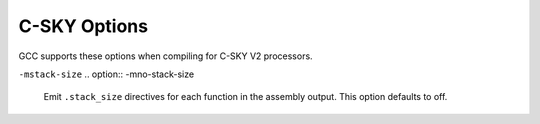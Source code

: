 ..
  Copyright 1988-2022 Free Software Foundation, Inc.
  This is part of the GCC manual.
  For copying conditions, see the GPL license file

.. program:: C-SKY

.. _c-sky-options:

.. index:: C-SKY Options

C-SKY Options
^^^^^^^^^^^^^

GCC supports these options when compiling for C-SKY V2 processors.

.. option:: -march={arch}

  Specify the C-SKY target architecture.  Valid values for :samp:`{arch}` are:
  :samp:`ck801`, :samp:`ck802`, :samp:`ck803`, :samp:`ck807`, and :samp:`ck810`.
  The default is :samp:`ck810`.

.. option:: -mcpu={cpu}

  Specify the C-SKY target processor.  Valid values for :samp:`{cpu}` are:
  :samp:`ck801`, :samp:`ck801t`,
  :samp:`ck802`, :samp:`ck802t`, :samp:`ck802j`,
  :samp:`ck803`, :samp:`ck803h`, :samp:`ck803t`, :samp:`ck803ht`,
  :samp:`ck803f`, :samp:`ck803fh`, :samp:`ck803e`, :samp:`ck803eh`,
  :samp:`ck803et`, :samp:`ck803eht`, :samp:`ck803ef`, :samp:`ck803efh`,
  :samp:`ck803ft`, :samp:`ck803eft`, :samp:`ck803efht`, :samp:`ck803r1`,
  :samp:`ck803hr1`, :samp:`ck803tr1`, :samp:`ck803htr1`, :samp:`ck803fr1`,
  :samp:`ck803fhr1`, :samp:`ck803er1`, :samp:`ck803ehr1`, :samp:`ck803etr1`,
  :samp:`ck803ehtr1`, :samp:`ck803efr1`, :samp:`ck803efhr1`, :samp:`ck803ftr1`,
  :samp:`ck803eftr1`, :samp:`ck803efhtr1`,
  :samp:`ck803s`, :samp:`ck803st`, :samp:`ck803se`, :samp:`ck803sf`,
  :samp:`ck803sef`, :samp:`ck803seft`,
  :samp:`ck807e`, :samp:`ck807ef`, :samp:`ck807`, :samp:`ck807f`,
  :samp:`ck810e`, :samp:`ck810et`, :samp:`ck810ef`, :samp:`ck810eft`,
  :samp:`ck810`, :samp:`ck810v`, :samp:`ck810f`, :samp:`ck810t`, :samp:`ck810fv`,
  :samp:`ck810tv`, :samp:`ck810ft`, and :samp:`ck810ftv`.

.. option:: -mbig-endian, -EB, -mlittle-endian, -EL

  Select big- or little-endian code.  The default is little-endian.

.. option:: -mfloat-abi={name}

  Specifies which floating-point ABI to use.  Permissible values
  are: :samp:`soft`, :samp:`softfp` and :samp:`hard`.

  Specifying :samp:`soft` causes GCC to generate output containing
  library calls for floating-point operations.
  :samp:`softfp` allows the generation of code using hardware floating-point
  instructions, but still uses the soft-float calling conventions.
  :samp:`hard` allows generation of floating-point instructions
  and uses FPU-specific calling conventions.

  The default depends on the specific target configuration.  Note that
  the hard-float and soft-float ABIs are not link-compatible; you must
  compile your entire program with the same ABI, and link with a
  compatible set of libraries.

.. option:: -mhard-float, -msoft-float

  Select hardware or software floating-point implementations.
  The default is soft float.

.. option:: -mdouble-float, -mno-double-float

  When :option:`-mhard-float` is in effect, enable generation of
  double-precision float instructions.  This is the default except
  when compiling for CK803.

.. option:: -mfdivdu, -mno-fdivdu

  When :option:`-mhard-float` is in effect, enable generation of
  ``frecipd``, ``fsqrtd``, and ``fdivd`` instructions.
  This is the default except when compiling for CK803.

.. option:: -mfpu={fpu}

  Select the floating-point processor.  This option can only be used with
  :option:`-mhard-float`.
  Values for :samp:`{fpu}` are
  :samp:`fpv2_sf` (equivalent to :samp:`-mno-double-float -mno-fdivdu`),
  :samp:`fpv2` (:samp:`-mdouble-float -mno-divdu`), and
  :samp:`fpv2_divd` (:samp:`-mdouble-float -mdivdu`).

.. option:: -melrw, -mno-elrw

  Enable the extended ``lrw`` instruction.  This option defaults to on
  for CK801 and off otherwise.

.. option:: -mistack, -mno-istack

  Enable interrupt stack instructions; the default is off.

  The :option:`-mistack` option is required to handle the
  :gcc-attr:`interrupt` and :gcc-attr:`isr` function attributes
  (see :ref:`c-sky-function-attributes`).

.. option:: -mmp

  Enable multiprocessor instructions; the default is off.

.. option:: -mcp

  Enable coprocessor instructions; the default is off.

.. option:: -mcache

  Enable coprocessor instructions; the default is off.

.. option:: -msecurity

  Enable C-SKY security instructions; the default is off.

.. option:: -mtrust

  Enable C-SKY trust instructions; the default is off.

.. option:: -mdsp, -medsp, -mvdsp

  Enable C-SKY DSP, Enhanced DSP, or Vector DSP instructions, respectively.
  All of these options default to off.

.. option:: -mdiv, -mno-div

  Generate divide instructions.  Default is off.

.. option:: -msmart, -mno-smart

  Generate code for Smart Mode, using only registers numbered 0-7 to allow
  use of 16-bit instructions.  This option is ignored for CK801 where this
  is the required behavior, and it defaults to on for CK802.
  For other targets, the default is off.

.. option:: -mhigh-registers, -mno-high-registers

  Generate code using the high registers numbered 16-31.  This option
  is not supported on CK801, CK802, or CK803, and is enabled by default
  for other processors.

.. option:: -manchor, -mno-anchor

  Generate code using global anchor symbol addresses.

.. option:: -mpushpop, -mno-pushpop

  Generate code using ``push`` and ``pop`` instructions.  This option
  defaults to on.

.. option:: -mmultiple-stld, -mstm, -mno-multiple-stld, -mno-stm

  Generate code using ``stm`` and ``ldm`` instructions.  This option
  isn't supported on CK801 but is enabled by default on other processors.

.. option:: -mconstpool, -mno-constpool

  Create constant pools in the compiler instead of deferring it to the
  assembler.  This option is the default and required for correct code
  generation on CK801 and CK802, and is optional on other processors.

``-mstack-size``
.. option:: -mno-stack-size

  Emit ``.stack_size`` directives for each function in the assembly
  output.  This option defaults to off.

.. option:: -mstack-size

  Default setting; overrides :option:`-mno-stack-size`.

.. option:: -mccrt, -mno-ccrt

  Generate code for the C-SKY compiler runtime instead of libgcc.  This
  option defaults to off.

.. option:: -mbranch-cost={n}

  Set the branch costs to roughly ``n`` instructions.  The default is 1.

.. option:: -msched-prolog, -mno-sched-prolog

  Permit scheduling of function prologue and epilogue sequences.  Using
  this option can result in code that is not compliant with the C-SKY V2 ABI
  prologue requirements and that cannot be debugged or backtraced.
  It is disabled by default.

.. option:: -msim

  Links the library libsemi.a which is in compatible with simulator. Applicable
  to ELF compiler only.

